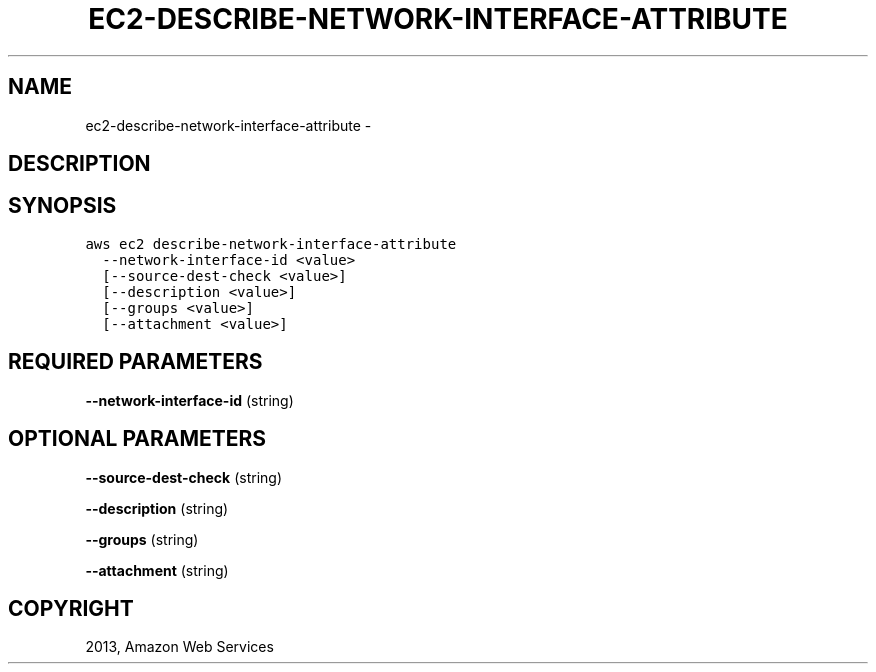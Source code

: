 .TH "EC2-DESCRIBE-NETWORK-INTERFACE-ATTRIBUTE" "1" "March 09, 2013" "0.8" "aws-cli"
.SH NAME
ec2-describe-network-interface-attribute \- 
.
.nr rst2man-indent-level 0
.
.de1 rstReportMargin
\\$1 \\n[an-margin]
level \\n[rst2man-indent-level]
level margin: \\n[rst2man-indent\\n[rst2man-indent-level]]
-
\\n[rst2man-indent0]
\\n[rst2man-indent1]
\\n[rst2man-indent2]
..
.de1 INDENT
.\" .rstReportMargin pre:
. RS \\$1
. nr rst2man-indent\\n[rst2man-indent-level] \\n[an-margin]
. nr rst2man-indent-level +1
.\" .rstReportMargin post:
..
.de UNINDENT
. RE
.\" indent \\n[an-margin]
.\" old: \\n[rst2man-indent\\n[rst2man-indent-level]]
.nr rst2man-indent-level -1
.\" new: \\n[rst2man-indent\\n[rst2man-indent-level]]
.in \\n[rst2man-indent\\n[rst2man-indent-level]]u
..
.\" Man page generated from reStructuredText.
.
.SH DESCRIPTION
.SH SYNOPSIS
.sp
.nf
.ft C
aws ec2 describe\-network\-interface\-attribute
  \-\-network\-interface\-id <value>
  [\-\-source\-dest\-check <value>]
  [\-\-description <value>]
  [\-\-groups <value>]
  [\-\-attachment <value>]
.ft P
.fi
.SH REQUIRED PARAMETERS
.sp
\fB\-\-network\-interface\-id\fP  (string)
.SH OPTIONAL PARAMETERS
.sp
\fB\-\-source\-dest\-check\fP  (string)
.sp
\fB\-\-description\fP  (string)
.sp
\fB\-\-groups\fP  (string)
.sp
\fB\-\-attachment\fP  (string)
.SH COPYRIGHT
2013, Amazon Web Services
.\" Generated by docutils manpage writer.
.

